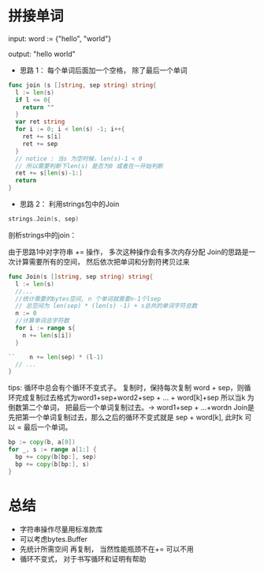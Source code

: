 * 拼接单词
  input:  word := {"hello", "world"}

  output: "hello world"

  - 思路 1： 每个单词后面加一个空格， 除了最后一个单词
  #+BEGIN_SRC go
  func join (s []string, sep string) string{
    l := len(s)
    if l <= 0{
      return ""
    }
    var ret string
    for i := 0; i < len(s) -1; i++{
      ret += s[i]
      ret += sep
    }
    // notice : 当s 为空时候，len(s)-1 < 0
    // 所以需要判断下len(s) 是否为0 或者在一开始判断
    ret += s[len(s)-1:]
    return
  }
  #+END_SRC
  - 思路 2： 利用strings包中的Join
  #+BEGIN_SRC go
  strings.Join(s, sep)
  #+END_SRC

  剖析strings中的join：
  
  由于思路1中对字符串 += 操作， 多次这种操作会有多次内存分配
  Join的思路是一次计算需要所有的空间， 然后依次把单词和分割符拷贝过来

#+BEGIN_SRC go
  func Join(s []string, sep string) string{
    l := len(s)
    //...
    //统计需要的bytes空间, n 个单词就需要n-1个lsep
    // 总空间为 len(sep) * (len(s) -1) + s总共的单词字符总数
    n := 0
    //计算单词总字符数
    for i := range s{
      n += len(s[i])
    }

  ``	n += len(sep) * (l-1)
    // ...
  }
#+END_SRC
  
  tips: 循环中总会有个循环不变式子。 复制时，保持每次复制 word + sep，则循环完成复制过去格式为word1+sep+word2+sep + ... + word[k]+sep
  所以当k 为倒数第二个单词， 把最后一个单词复制过去。-> word1+sep + ...+wordn
  Join是先把第一个单词复制过去，那么之后的循环不变式就是 sep + word[k], 此时k 可以 = 最后一个单词。
#+BEGIN_SRC go
  bp := copy(b, a[0])
  for _, s := range a[1:] {
    bp += copy(b[bp:], sep)
    bp += copy(b[bp:], s)
  }
#+END_SRC

* 总结
  - 字符串操作尽量用标准款库
  - 可以考虑bytes.Buffer
  - 先统计所需空间 再复制， 当然性能瓶颈不在+= 可以不用
  - 循环不变式， 对于书写循环和证明有帮助
